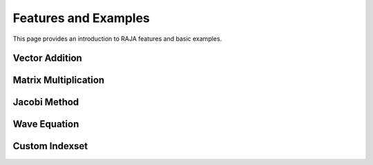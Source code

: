 .. _features:

=====================
Features and Examples
=====================
This page provides an introduction to RAJA features and basic examples. 

------------
Vector Addition
------------

------------
Matrix Multiplication
------------

------------
Jacobi Method
------------

------------
Wave Equation
------------

------------
Custom Indexset
------------




